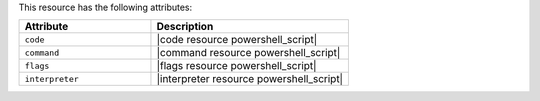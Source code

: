 .. The contents of this file are included in multiple topics.
.. This file should not be changed in a way that hinders its ability to appear in multiple documentation sets.

This resource has the following attributes:

.. list-table::
   :widths: 200 300
   :header-rows: 1

   * - Attribute
     - Description
   * - ``code``
     - |code resource powershell_script|
   * - ``command``
     - |command resource powershell_script|
   * - ``flags``
     - |flags resource powershell_script|
   * - ``interpreter``
     - |interpreter resource powershell_script|

